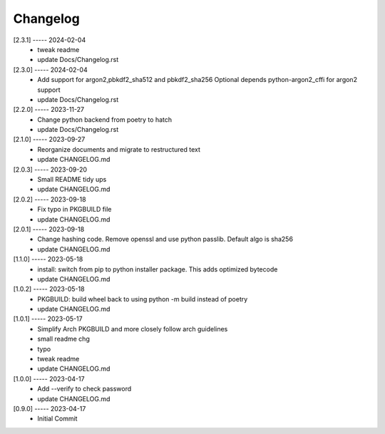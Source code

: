 Changelog
=========

[2.3.1] ----- 2024-02-04
 * tweak readme  
 * update Docs/Changelog.rst  

[2.3.0] ----- 2024-02-04
 * Add support for argon2,pbkdf2_sha512  and pbkdf2_sha256  
   Optional depends python-argon2_cffi for argon2 support  
 * update Docs/Changelog.rst  

[2.2.0] ----- 2023-11-27
 * Change python backend from poetry to hatch  
 * update Docs/Changelog.rst  

[2.1.0] ----- 2023-09-27
 * Reorganize documents and migrate to restructured text  
 * update CHANGELOG.md  

[2.0.3] ----- 2023-09-20
 * Small README tidy ups  
 * update CHANGELOG.md  

[2.0.2] ----- 2023-09-18
 * Fix typo in PKGBUILD file  
 * update CHANGELOG.md  

[2.0.1] ----- 2023-09-18
 * Change hashing code. Remove openssl and use python passlib.  
   Default algo is sha256  
 * update CHANGELOG.md  

[1.1.0] ----- 2023-05-18
 * install: switch from pip to python installer package. This adds optimized bytecode  
 * update CHANGELOG.md  

[1.0.2] ----- 2023-05-18
 * PKGBUILD: build wheel back to using python -m build instead of poetry  
 * update CHANGELOG.md  

[1.0.1] ----- 2023-05-17
 * Simplify Arch PKGBUILD and more closely follow arch guidelines  
 * small readme chg  
 * typo  
 * tweak readme  
 * update CHANGELOG.md  

[1.0.0] ----- 2023-04-17
 * Add --verify to check password  
 * update CHANGELOG.md  

[0.9.0] ----- 2023-04-17
 * Initial Commit  

